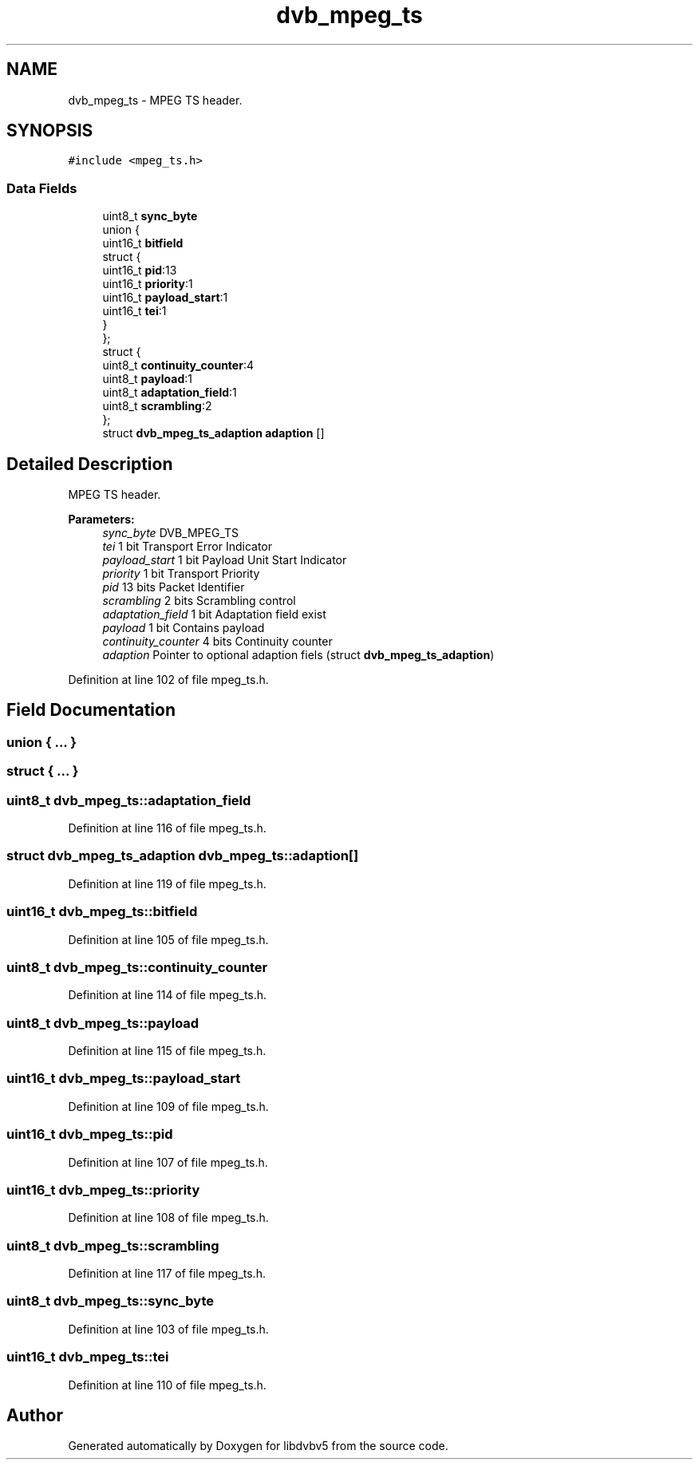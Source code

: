 .TH "dvb_mpeg_ts" 3 "Sun Jan 24 2016" "Version 1.10.0" "libdvbv5" \" -*- nroff -*-
.ad l
.nh
.SH NAME
dvb_mpeg_ts \- MPEG TS header\&.  

.SH SYNOPSIS
.br
.PP
.PP
\fC#include <mpeg_ts\&.h>\fP
.SS "Data Fields"

.in +1c
.ti -1c
.RI "uint8_t \fBsync_byte\fP"
.br
.ti -1c
.RI "union {"
.br
.ti -1c
.RI "   uint16_t \fBbitfield\fP"
.br
.ti -1c
.RI "   struct {"
.br
.ti -1c
.RI "      uint16_t \fBpid\fP:13"
.br
.ti -1c
.RI "      uint16_t \fBpriority\fP:1"
.br
.ti -1c
.RI "      uint16_t \fBpayload_start\fP:1"
.br
.ti -1c
.RI "      uint16_t \fBtei\fP:1"
.br
.ti -1c
.RI "   } "
.br
.ti -1c
.RI "}; "
.br
.ti -1c
.RI "struct {"
.br
.ti -1c
.RI "   uint8_t \fBcontinuity_counter\fP:4"
.br
.ti -1c
.RI "   uint8_t \fBpayload\fP:1"
.br
.ti -1c
.RI "   uint8_t \fBadaptation_field\fP:1"
.br
.ti -1c
.RI "   uint8_t \fBscrambling\fP:2"
.br
.ti -1c
.RI "}; "
.br
.ti -1c
.RI "struct \fBdvb_mpeg_ts_adaption\fP \fBadaption\fP []"
.br
.in -1c
.SH "Detailed Description"
.PP 
MPEG TS header\&. 


.PP
\fBParameters:\fP
.RS 4
\fIsync_byte\fP DVB_MPEG_TS 
.br
\fItei\fP 1 bit Transport Error Indicator 
.br
\fIpayload_start\fP 1 bit Payload Unit Start Indicator 
.br
\fIpriority\fP 1 bit Transport Priority 
.br
\fIpid\fP 13 bits Packet Identifier 
.br
\fIscrambling\fP 2 bits Scrambling control 
.br
\fIadaptation_field\fP 1 bit Adaptation field exist 
.br
\fIpayload\fP 1 bit Contains payload 
.br
\fIcontinuity_counter\fP 4 bits Continuity counter 
.br
\fIadaption\fP Pointer to optional adaption fiels (struct \fBdvb_mpeg_ts_adaption\fP) 
.RE
.PP

.PP
Definition at line 102 of file mpeg_ts\&.h\&.
.SH "Field Documentation"
.PP 
.SS "union { \&.\&.\&. } "

.SS "struct { \&.\&.\&. } "

.SS "uint8_t dvb_mpeg_ts::adaptation_field"

.PP
Definition at line 116 of file mpeg_ts\&.h\&.
.SS "struct \fBdvb_mpeg_ts_adaption\fP dvb_mpeg_ts::adaption[]"

.PP
Definition at line 119 of file mpeg_ts\&.h\&.
.SS "uint16_t dvb_mpeg_ts::bitfield"

.PP
Definition at line 105 of file mpeg_ts\&.h\&.
.SS "uint8_t dvb_mpeg_ts::continuity_counter"

.PP
Definition at line 114 of file mpeg_ts\&.h\&.
.SS "uint8_t dvb_mpeg_ts::payload"

.PP
Definition at line 115 of file mpeg_ts\&.h\&.
.SS "uint16_t dvb_mpeg_ts::payload_start"

.PP
Definition at line 109 of file mpeg_ts\&.h\&.
.SS "uint16_t dvb_mpeg_ts::pid"

.PP
Definition at line 107 of file mpeg_ts\&.h\&.
.SS "uint16_t dvb_mpeg_ts::priority"

.PP
Definition at line 108 of file mpeg_ts\&.h\&.
.SS "uint8_t dvb_mpeg_ts::scrambling"

.PP
Definition at line 117 of file mpeg_ts\&.h\&.
.SS "uint8_t dvb_mpeg_ts::sync_byte"

.PP
Definition at line 103 of file mpeg_ts\&.h\&.
.SS "uint16_t dvb_mpeg_ts::tei"

.PP
Definition at line 110 of file mpeg_ts\&.h\&.

.SH "Author"
.PP 
Generated automatically by Doxygen for libdvbv5 from the source code\&.
